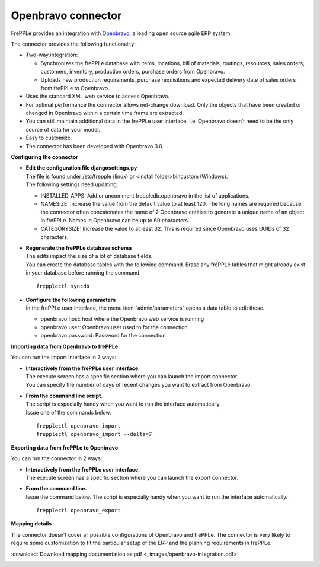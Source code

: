 ===================
Openbravo connector
===================

.. raw:: html

   <iframe width="640" height="360" src="http://www.youtube.com/embed/CBDaY4RUH58" frameborder="0" allowfullscreen=""></iframe>

FrePPLe provides an integration with `Openbravo <http://www.openbravo.com>`_, a
leading open source agile ERP system.

The connector provides the following functionality:

* Two-way integration:

  * Synchronizes the frePPLe database with items, locations, bill of materials,
    routings, resources, sales orders, customers, inventory, production orders,
    purchase orders from Openbravo.

  * Uploads new production requirements, purchase requisitions and expected
    delivery date of sales orders from frePPLe to Openbravo.

* Uses the standard XML web service to access Openbravo.

* For optimal performance the connector allows net-change download. Only the
  objects that have been created or changed in Openbravo within a certain time
  frame are extracted.

* You can still maintain additional data in the frePPLe user interface. I.e.
  Openbravo doesn’t need to be the only source of data for your model.

* Easy to customize.

* The connector has been developed with Openbravo 3.0.

**Configuring the connector**

* | **Edit the configuration file djangosettings.py**
  | The file is found under /etc/frepple (linux) or <install folder>\bin\custom
    (Windows).
  | The following settings need updating:

  * INSTALLED_APPS: Add or uncomment freppledb.openbravo in the list of
    applications.

  * NAMESIZE: Increase the value from the default value to at least 120. The
    long names are required because the connector often concatenates the name
    of 2 Openbravo entities to generate a unique name of an object in frePPLe.
    Names in Openbravo can be up to 60 characters.

  * CATEGORYSIZE: Increase the value to at least 32. This is required since
    Openbravo uses UUIDs of 32 characters.

* | **Regenerate the frePPLe database schema**
  | The edits impact the size of a lot of database fields.
  | You can create the database tables with the following command. Erase any
    frePPLe tables that might already exist in your database before running
    the command.

  ::

     frepplectl syncdb

* | **Configure the following parameters**
  | In the frePPLe user interface, the menu item “admin/parameters” opens a
    data table to edit these.

  * openbravo.host: host where the Openbravo web service is running

  * openbravo.user: Openbravo user used to for the connection

  * openbravo.password: Password for the connection

**Importing data from Openbravo to frePPLe**

You can run the import interface in 2 ways:

* | **Interactively from the frePPLe user interface.**
  | The execute screen has a specific section where you can launch the import
    connector.
  | You can specify the number of days of recent changes you want to extract
    from Openbravo.

.. image:: _images/openbravo-import.png
   :alt: Import from openbravo

* | **From the command line script.**
  | The script is especially handy when you want to run the interface
    automatically.
  | Issue one of the commands below.

  ::

    frepplectl openbravo_import
    frepplectl openbravo_import --delta=7

**Exporting data from frePPLe to Openbravo**

You can run the connector in 2 ways:

* | **Interactively from the frePPLe user interface.**
  | The execute screen has a specific section where you can launch the export
    connector.

.. image:: _images/openbravo-export.png
   :alt: Export to openbravo

* | **From the command line.**
  | Issue the command below. The script is especially handy when you want to
    run the interface automatically.

  ::

     frepplectl openbravo_export

**Mapping details**

The connector doesn’t cover all possible configurations of Openbravo and
frePPLe. The connector is very likely to require some customization to fit
the particular setup of the ERP and the planning requirements in frePPLe.

:download:`Download mapping documentation as pdf <_images/openbravo-integration.pdf>`

.. image:: _images/openbravo-integration.jpg
   :alt: openbravo mapping details
